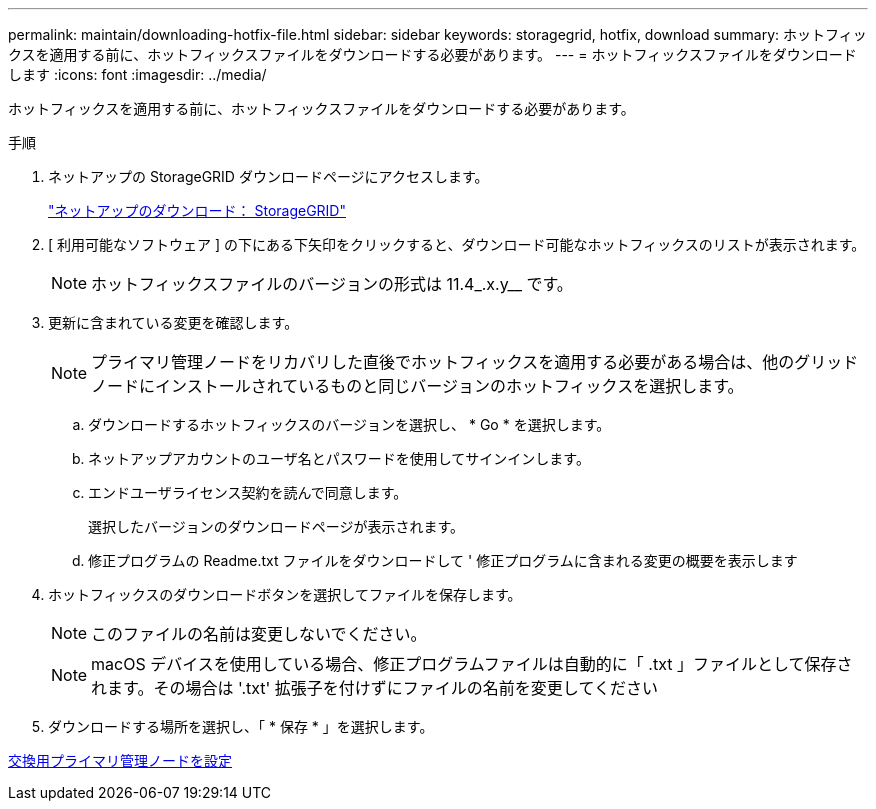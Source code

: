 ---
permalink: maintain/downloading-hotfix-file.html 
sidebar: sidebar 
keywords: storagegrid, hotfix, download 
summary: ホットフィックスを適用する前に、ホットフィックスファイルをダウンロードする必要があります。 
---
= ホットフィックスファイルをダウンロードします
:icons: font
:imagesdir: ../media/


[role="lead"]
ホットフィックスを適用する前に、ホットフィックスファイルをダウンロードする必要があります。

.手順
. ネットアップの StorageGRID ダウンロードページにアクセスします。
+
https://mysupport.netapp.com/site/products/all/details/storagegrid/downloads-tab["ネットアップのダウンロード： StorageGRID"]

. [ 利用可能なソフトウェア ] の下にある下矢印をクリックすると、ダウンロード可能なホットフィックスのリストが表示されます。
+

NOTE: ホットフィックスファイルのバージョンの形式は 11.4_.x.y__ です。

. 更新に含まれている変更を確認します。
+

NOTE: プライマリ管理ノードをリカバリした直後でホットフィックスを適用する必要がある場合は、他のグリッドノードにインストールされているものと同じバージョンのホットフィックスを選択します。

+
.. ダウンロードするホットフィックスのバージョンを選択し、 * Go * を選択します。
.. ネットアップアカウントのユーザ名とパスワードを使用してサインインします。
.. エンドユーザライセンス契約を読んで同意します。
+
選択したバージョンのダウンロードページが表示されます。

.. 修正プログラムの Readme.txt ファイルをダウンロードして ' 修正プログラムに含まれる変更の概要を表示します


. ホットフィックスのダウンロードボタンを選択してファイルを保存します。
+

NOTE: このファイルの名前は変更しないでください。

+

NOTE: macOS デバイスを使用している場合、修正プログラムファイルは自動的に「 .txt 」ファイルとして保存されます。その場合は '.txt' 拡張子を付けずにファイルの名前を変更してください

. ダウンロードする場所を選択し、「 * 保存 * 」を選択します。


xref:configuring-replacement-primary-admin-node.adoc[交換用プライマリ管理ノードを設定]
